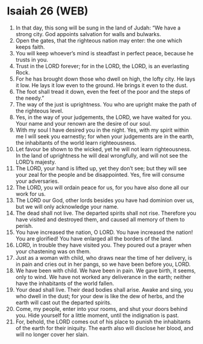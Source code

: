 * Isaiah 26 (WEB)
:PROPERTIES:
:ID: WEB/23-ISA26
:END:

1. In that day, this song will be sung in the land of Judah: “We have a strong city. God appoints salvation for walls and bulwarks.
2. Open the gates, that the righteous nation may enter: the one which keeps faith.
3. You will keep whoever’s mind is steadfast in perfect peace, because he trusts in you.
4. Trust in the LORD forever; for in the LORD, the LORD, is an everlasting Rock.
5. For he has brought down those who dwell on high, the lofty city. He lays it low. He lays it low even to the ground. He brings it even to the dust.
6. The foot shall tread it down, even the feet of the poor and the steps of the needy.”
7. The way of the just is uprightness. You who are upright make the path of the righteous level.
8. Yes, in the way of your judgements, the LORD, we have waited for you. Your name and your renown are the desire of our soul.
9. With my soul I have desired you in the night. Yes, with my spirit within me I will seek you earnestly; for when your judgements are in the earth, the inhabitants of the world learn righteousness.
10. Let favour be shown to the wicked, yet he will not learn righteousness. In the land of uprightness he will deal wrongfully, and will not see the LORD’s majesty.
11. The LORD, your hand is lifted up, yet they don’t see; but they will see your zeal for the people and be disappointed. Yes, fire will consume your adversaries.
12. The LORD, you will ordain peace for us, for you have also done all our work for us.
13. The LORD our God, other lords besides you have had dominion over us, but we will only acknowledge your name.
14. The dead shall not live. The departed spirits shall not rise. Therefore you have visited and destroyed them, and caused all memory of them to perish.
15. You have increased the nation, O LORD. You have increased the nation! You are glorified! You have enlarged all the borders of the land.
16. LORD, in trouble they have visited you. They poured out a prayer when your chastening was on them.
17. Just as a woman with child, who draws near the time of her delivery, is in pain and cries out in her pangs, so we have been before you, LORD.
18. We have been with child. We have been in pain. We gave birth, it seems, only to wind. We have not worked any deliverance in the earth; neither have the inhabitants of the world fallen.
19. Your dead shall live. Their dead bodies shall arise. Awake and sing, you who dwell in the dust; for your dew is like the dew of herbs, and the earth will cast out the departed spirits.
20. Come, my people, enter into your rooms, and shut your doors behind you. Hide yourself for a little moment, until the indignation is past.
21. For, behold, the LORD comes out of his place to punish the inhabitants of the earth for their iniquity. The earth also will disclose her blood, and will no longer cover her slain.
